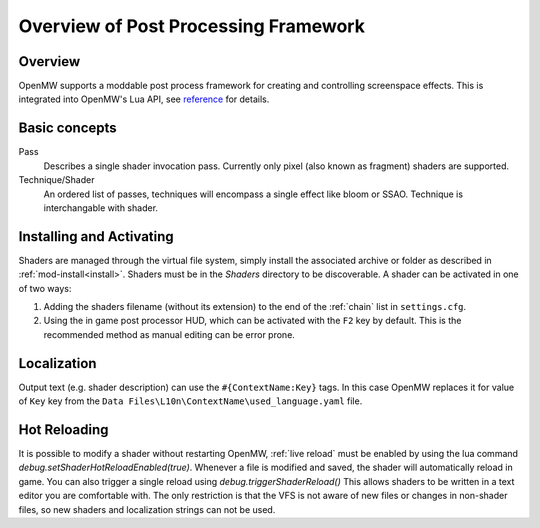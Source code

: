 #####################################
Overview of Post Processing Framework
#####################################

Overview
========

OpenMW supports a moddable post process framework for creating and
controlling screenspace effects. This is integrated into OpenMW's Lua API, see
`reference <../lua-scripting/openmw_postprocessing.html>`_ for details.

Basic concepts
==============

Pass
    Describes a single shader invocation pass. Currently only pixel (also known
    as fragment) shaders are supported.

Technique/Shader
    An ordered list of passes, techniques will encompass a single effect like
    bloom or SSAO. Technique is interchangable with shader.

Installing and Activating
=========================

Shaders are managed through the virtual file system, simply install the associated
archive or folder as described in :ref:`mod-install<install>`. Shaders must be
in the `Shaders` directory to be discoverable. A shader can be activated in one
of two ways:

1. Adding the shaders filename (without its extension) to the end of the
   :ref:`chain` list in ``settings.cfg``.
2. Using the in game post processor HUD, which can be activated with the ``F2``
   key by default. This is the recommended method as manual editing can be error
   prone.

Localization
============

Output text (e.g. shader description) can use the ``#{ContextName:Key}`` tags.
In this case OpenMW replaces it for value of ``Key`` key from the
``Data Files\L10n\ContextName\used_language.yaml`` file.

Hot Reloading
=============

It is possible to modify a shader without restarting OpenMW, :ref:`live reload`
must be enabled by using the lua command `debug.setShaderHotReloadEnabled(true)`. 
Whenever a file is modified and saved, the shader will automatically reload in game.
You can also trigger a single reload using `debug.triggerShaderReload()`
This allows shaders to be written in a text editor you are comfortable with. 
The only restriction is that the VFS is not aware of new files or changes in non-shader files, 
so new shaders and localization strings can not be used.
